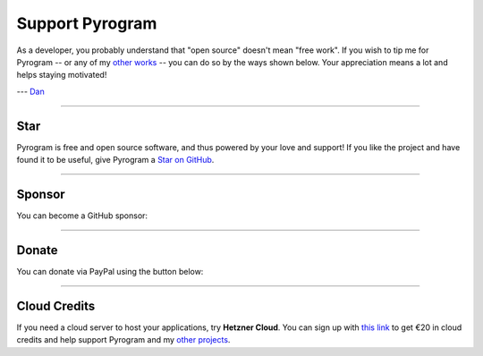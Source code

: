 Support Pyrogram
================

As a developer, you probably understand that "open source" doesn't mean "free work". If you wish to tip me for Pyrogram
-- or any of my `other works`_ -- you can do so by the ways shown below. Your appreciation means a lot and helps
staying motivated!

--- `Dan`_

-----

Star
----

Pyrogram is free and open source software, and thus powered by your love and support! If you like the project and have
found it to be useful, give Pyrogram a `Star on GitHub`_.

.. raw:: html

    <a class="github-button" href="https://github.com/pyrogram/pyrogram" data-size="large" data-show-count="true" aria-label="Star pyrogram/pyrogram on GitHub">Star</a>
    <br><br>

-----

Sponsor
-------

You can become a GitHub sponsor:

.. raw:: html

    <iframe
        src="https://github.com/sponsors/delivrance/button"
        title="Sponsor delivrance"
        height="40" width="120"
        style="border: 0px; padding-top: 5px; margin-top: -5px">
    </iframe>

-----

Donate
------

You can donate via PayPal using the button below:

.. raw:: html

    <form action="https://www.paypal.com/donate" method="post" target="_top">
    <input type="hidden" name="hosted_button_id" value="WMKAVFE47XEML" />
    <input type="image" src="https://www.paypalobjects.com/en_US/i/btn/btn_donate_LG.gif" border="0" name="submit" title="PayPal - The safer, easier way to pay online!" alt="Donate with PayPal button" />
    <img alt="" border="0" src="https://www.paypal.com/en_IT/i/scr/pixel.gif" width="1" height="1" />
    </form>

-----

Cloud Credits
-------------

If you need a cloud server to host your applications, try **Hetzner Cloud**. You can sign up with
`this link <https://hetzner.cloud/?ref=9CyT92gZEINU>`_ to get €20 in cloud credits and help support Pyrogram and
my `other projects`_.

.. _Star on GitHub: https://github.com/pyrogram/pyrogram
.. _other projects: https://github.com/delivrance
.. _other works: https://github.com/delivrance
.. _Dan: https://t.me/haskell
